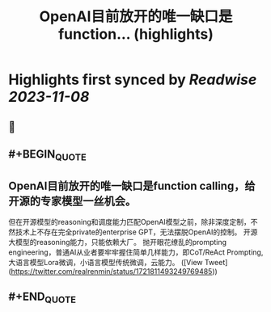 :PROPERTIES:
:title: OpenAI目前放开的唯一缺口是function... (highlights)
:END:

:PROPERTIES:
:author: [[realrenmin on Twitter]]
:full-title: "OpenAI目前放开的唯一缺口是function..."
:category: [[tweets]]
:url: https://twitter.com/realrenmin/status/1721811493249769485
:END:

* Highlights first synced by [[Readwise]] [[2023-11-08]]
** 📌
** #+BEGIN_QUOTE
** OpenAI目前放开的唯一缺口是function calling，给开源的专家模型一丝机会。
但在开源模型的reasoning和调度能力匹配OpenAI模型之前，除非深度定制，不然技术上不存在完全private的enterprise GPT，无法摆脱OpenAI的控制。
开源大模型的reasoning能力，只能依赖大厂。
抛开眼花缭乱的prompting engineering，普通AI从业者要牢牢握住简单几样能力，即CoT/ReAct Prompting, 大语言模型Lora微调，小语言模型传统微调，云能力。  ([View Tweet](https://twitter.com/realrenmin/status/1721811493249769485))
** #+END_QUOTE